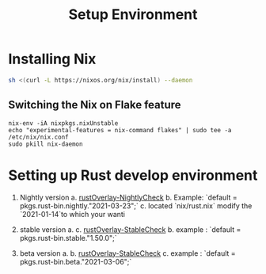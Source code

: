 #+TITLE: Setup Environment
#+HUGO_BASE_DIR: .
* Installing Nix

#+begin_src sh
sh <(curl -L https://nixos.org/nix/install) --daemon
#+end_src

** Switching the Nix on Flake feature


#+begin_src elisp
nix-env -iA nixpkgs.nixUnstable
echo "experimental-features = nix-command flakes" | sudo tee -a /etc/nix/nix.conf
sudo pkill nix-daemon
#+end_src

* Setting up Rust develop environment
1. Nightly version
   a. [[https://github.com/oxalica/rust-overlay/tree/master/manifests/nightly/default.nix][rustOverlay-NightlyCheck]]
   b. Example: `default = pkgs.rust-bin.nightly."2021-03-23";`
   c. located `nix/rust.nix` modify the `2021-01-14`to which your wanti

2. stable version
   a. c. [[https://github.com/oxalica/rust-overlay/tree/master/manifests/stable/default.nix][rustOverlay-StableCheck]]
   b. example : `default = pkgs.rust-bin.stable."1.50.0";`

3. beta version
   a.
   b. [[https://github.com/oxalica/rust-overlay/tree/master/manifests/beta/default.nix][rustOverlay-StableCheck]]
   c. example : `default = pkgs.rust-bin.beta."2021-03-06";`
